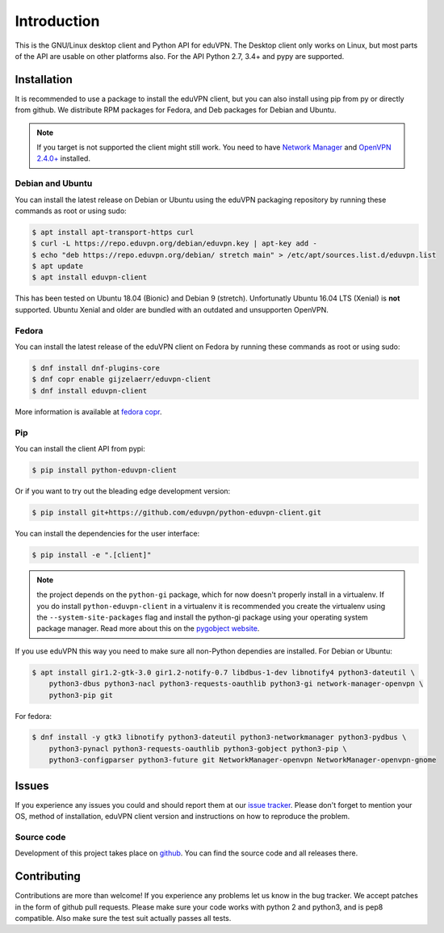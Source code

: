 ============
Introduction
============

This is the GNU/Linux desktop client and Python API for eduVPN. The Desktop client only works on Linux, but most parts
of the API are usable on other platforms also. For the API Python 2.7, 3.4+ and pypy are supported.

Installation
============

It is recommended to use a package to install the eduVPN client, but you can also install using pip from py or directly
from github. We distribute RPM packages for Fedora, and Deb packages for Debian and Ubuntu.

.. note::

    If you target is not supported the client might still work. You need to have
    `Network Manager <https://wiki.gnome.org/Projects/NetworkManager>`_ and `OpenVPN 2.4.0+ <https://openvpn.net/>`_
    installed.


Debian and Ubuntu
-----------------

You can install the latest release on Debian or Ubuntu using the eduVPN packaging repository by running these commands
as root or using sudo:

.. code-block:: bash

    $ apt install apt-transport-https curl
    $ curl -L https://repo.eduvpn.org/debian/eduvpn.key | apt-key add -
    $ echo "deb https://repo.eduvpn.org/debian/ stretch main" > /etc/apt/sources.list.d/eduvpn.list
    $ apt update
    $ apt install eduvpn-client

This has been tested on Ubuntu 18.04 (Bionic) and Debian 9 (stretch). Unfortunatly Ubuntu 16.04 LTS  (Xenial) is **not**
supported. Ubuntu Xenial and older are bundled with an outdated and unsupporten OpenVPN.

Fedora
------

You can install the latest release of the eduVPN client on Fedora by running these commands as root or using sudo:

.. code-block:: bash

    $ dnf install dnf-plugins-core
    $ dnf copr enable gijzelaerr/eduvpn-client
    $ dnf install eduvpn-client

More information is available at `fedora copr <https://copr.fedorainfracloud.org/coprs/gijzelaerr/eduvpn-client/>`_.


Pip
---

You can install the client API from pypi:

.. code-block:: bash

    $ pip install python-eduvpn-client


Or if you want to try out the bleading edge development version:

.. code-block:: bash

    $ pip install git+https://github.com/eduvpn/python-eduvpn-client.git

You can install the dependencies for the user interface:

.. code-block:: bash

    $ pip install -e ".[client]"

.. note::

    the project depends on the ``python-gi`` package, which for now doesn't properly install in a virtualenv.
    If you do install ``python-eduvpn-client`` in a virtualenv it is recommended you create the virtualenv using the
    ``--system-site-packages`` flag and install the python-gi package using your operating system package manager. Read
    more about this on the `pygobject website <https://pygobject.readthedocs.io/>`_.

If you use eduVPN this way you need to make sure all non-Python dependies are installed. For Debian or Ubuntu:

.. code-block:: bash

    $ apt install gir1.2-gtk-3.0 gir1.2-notify-0.7 libdbus-1-dev libnotify4 python3-dateutil \
        python3-dbus python3-nacl python3-requests-oauthlib python3-gi network-manager-openvpn \
        python3-pip git

For fedora:

.. code-block:: bash

    $ dnf install -y gtk3 libnotify python3-dateutil python3-networkmanager python3-pydbus \
        python3-pynacl python3-requests-oauthlib python3-gobject python3-pip \
        python3-configparser python3-future git NetworkManager-openvpn NetworkManager-openvpn-gnome

Issues
======

If you experience any issues you could and should report them at our
`issue tracker <https://github.com/eduvpn/python-eduvpn-client/issues>`_. Please don't forget to mention your OS,
method of installation, eduVPN client version and instructions on how to reproduce the problem.

Source code
-----------

Development of this project takes place on `github <https://github.com/gijzelaerr/python-eduvpn-client>`_.  You
can find the source code and all releases there.

Contributing
============

Contributions are more than welcome! If you experience any problems let us know in the bug tracker. We accept patches
in the form of github pull requests. Please make sure your code works with python 2 and python3, and is pep8 compatible.
Also make sure the test suit actually passes all tests. 
